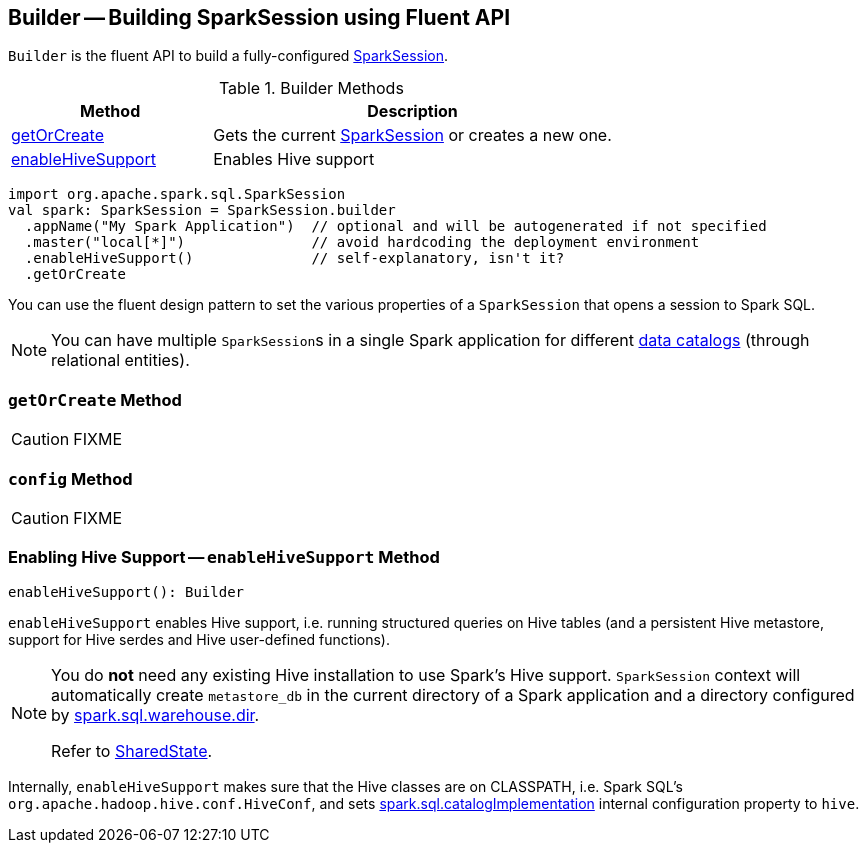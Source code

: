 == [[Builder]] Builder -- Building SparkSession using Fluent API

`Builder` is the fluent API to build a fully-configured link:spark-sql-SparkSession.adoc[SparkSession].

.Builder Methods
[cols="1,2",options="header",width="100%"]
|===
| Method
| Description

| <<getOrCreate, getOrCreate>>
| Gets the current link:spark-sql-SparkSession.adoc[SparkSession] or creates a new one.

| <<enableHiveSupport, enableHiveSupport>>
| Enables Hive support
|===

[source, scala]
----
import org.apache.spark.sql.SparkSession
val spark: SparkSession = SparkSession.builder
  .appName("My Spark Application")  // optional and will be autogenerated if not specified
  .master("local[*]")               // avoid hardcoding the deployment environment
  .enableHiveSupport()              // self-explanatory, isn't it?
  .getOrCreate
----

You can use the fluent design pattern to set the various properties of a `SparkSession` that opens a session to Spark SQL.

NOTE: You can have multiple ``SparkSession``s in a single Spark application for different link:spark-sql-SparkSession.adoc#catalog[data catalogs] (through relational entities).

=== [[getOrCreate]] `getOrCreate` Method

CAUTION: FIXME

=== [[config]] `config` Method

CAUTION: FIXME

=== [[enableHiveSupport]] Enabling Hive Support -- `enableHiveSupport` Method

[source, scala]
----
enableHiveSupport(): Builder
----

`enableHiveSupport` enables Hive support, i.e. running structured queries on Hive tables (and a persistent Hive metastore, support for Hive serdes and Hive user-defined functions).

[NOTE]
====
You do *not* need any existing Hive installation to use Spark's Hive support. `SparkSession` context will automatically create `metastore_db` in the current directory of a Spark application and a directory configured by link:spark-sql-StaticSQLConf.adoc#spark.sql.warehouse.dir[spark.sql.warehouse.dir].

Refer to link:spark-sql-SharedState.adoc[SharedState].
====

Internally, `enableHiveSupport` makes sure that the Hive classes are on CLASSPATH, i.e. Spark SQL's `org.apache.hadoop.hive.conf.HiveConf`, and sets link:spark-sql-StaticSQLConf.adoc#spark.sql.catalogImplementation[spark.sql.catalogImplementation] internal configuration property to `hive`.

